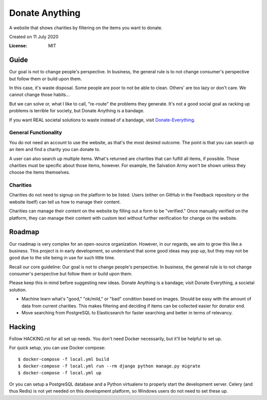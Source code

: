 Donate Anything
===============

A website that shows charities by filtering on the items you want to donate.

Created on 11 July 2020

.. image:: https://img.shields.io/badge/built%20with-Cookiecutter%20Django-ff69b4.svg
     :target: https://github.com/pydanny/cookiecutter-django/
     :alt: Built with Cookiecutter Django
.. image:: https://img.shields.io/badge/code%20style-black-000000.svg
     :target: https://github.com/ambv/black
     :alt: Black code style


:License: MIT

Guide
-----

Our goal is not to change people's perspective. In business, the general rule is to not change consumer's perspective but follow them or build upon them.

In this case, it's waste disposal. Some people are poor to not be able to clean. Others' are too lazy or don't care. We cannot change those habits...

But we can solve or, what I like to call, "re-route" the problems they generate. It's not a good social goal as racking up problems is terrible for society, but Donate Anything is a bandage.

If you want REAL societal solutions to waste instead of a bandage, visit `Donate-Everything`_.

.. _Donate-Everything: https://github.com/Donate-Everything

General Functionality
^^^^^^^^^^^^^^^^^^^^^

You do not need an account to use the website, as that's the
most desired outcome. The point is that you can search up
an item and find a charity you can donate to.

A user can also search up multiple items. What's returned
are charities that can fulfill all items, if possible. Those
charities must be specific about those items, however.
For example, the Salvation Army won't be shown unless they
choose the items themselves.

Charities
^^^^^^^^^

Charities do not need to signup on the platform to be listed.
Users (either on GitHub in the Feedback repository or the
website itself) can tell us how to manage their content.

Charities can manage their content on the website by filling
out a form to be "verified." Once manually verified on the
platform, they can manage their content with custom text
without further verification for change on the website.

Roadmap
-------

Our roadmap is very complex for an open-source organization.
However, in our regards, we aim to grow this like a business.
This project is in early development, so understand that some
good ideas may pop up, but they may not be good due to the
site being in use for such little time.

Recall our core guideline: Our goal is not to change people's perspective. In business, the general rule is to not change consumer's perspective but follow them or build upon them.

Please keep this in mind before suggesting new ideas. Donate Anything is a bandage; visit Donate Everything, a societal solution.

- Machine learn what's "good," "ok/mild," or "bad" condition based on images. Should be easy with the amount of data from current charities. This makes filtering and deciding if items can be collected easier for donator end.
- Move searching from PostgreSQL to Elasticsearch for faster searching and better in terms of relevancy.

Hacking
-------

Follow HACKING.rst for all set up needs. You don't need
Docker necessarily, but it'll be helpful to set up.

For quick setup, you can use Docker compose::

    $ docker-compose -f local.yml build
    $ docker-compose -f local.yml run --rm django python manage.py migrate
    $ docker-compose -f local.yml up

Or you can setup a PostgreSQL database and a Python virtualenv
to properly start the development server. Celery (and thus Redis)
is not yet needed on this development platform, so Windows users
do not need to set these up.

